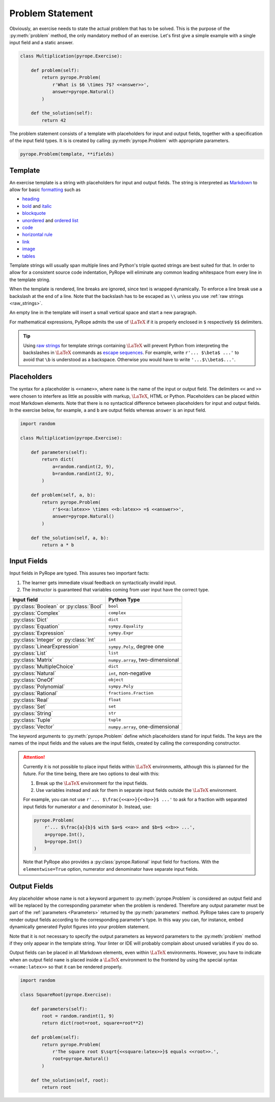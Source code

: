 
Problem Statement
=================

Obviously, an exercise needs to state the actual problem that has to be
solved. This is the purpose of the :py:meth:`problem` method, the only
mandatory method of an exercise. Let's first give a simple example with a
single input field and a static answer.

.. code-block:: python

    class Multiplication(pyrope.Exercise):

        def problem(self):
            return pyrope.Problem(
                r'What is $6 \times 7$? <<answer>>',
                answer=pyrope.Natural()
            )

        def the_solution(self):
            return 42

The problem statement consists of a template with placeholders for input and
output fields, together with a specification of the input field types. It is
is created by calling :py:meth:`pyrope.Problem` with appropriate parameters.

.. code-block:: python

    pyrope.Problem(template, **ifields)


Template
--------

An exercise template is a string with placeholders for input and output
fields. The string is interpreted as `Markdown
<https://www.markdownguide.org/>`_ to allow for basic `formatting
<https://www.markdownguide.org/cheat-sheet/>`_ such as

* `heading <https://www.markdownguide.org/basic-syntax/#headings>`_
* `bold <https://www.markdownguide.org/basic-syntax/#bold>`_ and `italic <https://www.markdownguide.org/basic-syntax/#italic>`_
* `blockquote <https://www.markdownguide.org/basic-syntax/#blockquotes-1>`_
* `unordered <https://www.markdownguide.org/basic-syntax/#unordered-lists>`_ and `ordered list <https://www.markdownguide.org/basic-syntax/#ordered-lists>`_
* `code <https://www.markdownguide.org/basic-syntax/#code>`_
* `horizontal rule <https://www.markdownguide.org/basic-syntax/#horizontal-rules>`_
* `link <https://www.markdownguide.org/basic-syntax/#links>`_
* `image <https://www.markdownguide.org/basic-syntax/#images-1>`_
* `tables <https://www.markdownguide.org/extended-syntax/#tables>`_

Template strings will usually span multiple lines and Python's triple quoted
strings are best suited for that. In order to allow for a consistent source
code indentation, PyRope will eliminate any common leading whitespace from
every line in the template string.

When the template is rendered, line breaks are ignored, since text is wrapped
dynamically. To enforce a line break use a backslash at the end of a line.
Note that the backslash has to be escaped as ``\\`` unless you use :ref:`raw
strings <raw_strings>`.

An empty line in the template will insert a small vertical space and start a
new paragraph.

For mathematical expressions, PyRope admits the use of :math:`\LaTeX` if it
is properly enclosed in ``$`` respectively ``$$`` delimiters.

.. _raw_strings:

.. tip::

    Using `raw strings
    <https://docs.python.org/3/reference/lexical_analysis.html#string-and-bytes-literals>`_
    for template strings containing :math:`\LaTeX` will prevent Python from
    interpreting the backslashes in :math:`\LaTeX` commands as `escape
    sequences
    <https://docs.python.org/3/reference/lexical_analysis.html#escape-sequences>`_.
    For example, write ``r'... $\beta$ ...'`` to avoid that ``\b`` is understood
    as a backspace. Otherwise you would have to write ``'...$\\beta$...'``.


Placeholders
------------

The syntax for a placeholder is ``<<name>>``, where ``name`` is the name of
the input or output field. The delimiters ``<<`` and ``>>`` were chosen to
interfere as little as possible with markup, :math:`\LaTeX`, HTML or Python.
Placeholders can be placed within most Markdown elements. Note that there is
no syntactical difference between placeholders for input and output fields.
In the exercise below, for example, ``a`` and ``b`` are output fields whereas
``answer`` is an input field.

.. code-block:: python

    import random

    class Multiplication(pyrope.Exercise):

        def parameters(self):
            return dict(
                a=random.randint(2, 9),
                b=random.randint(2, 9),
            )

        def problem(self, a, b):
            return pyrope.Problem(
                r'$<<a:latex>> \times <<b:latex>> =$ <<answer>>',
                answer=pyrope.Natural()
            )

        def the_solution(self, a, b):
            return a * b


Input Fields
------------

Input fields in PyRope are typed. This assures two important facts:

1. The learner gets immediate visual feedback on syntactically invalid input.
2. The instructor is guaranteed that variables coming from user input have the
   correct type.

=======================================  ======================================
Input field                              Python Type
=======================================  ======================================
:py:class:`Boolean` or :py:class:`Bool`  ``bool``
:py:class:`Complex`                      ``complex``
:py:class:`Dict`                         ``dict``
:py:class:`Equation`                     ``sympy.Equality``
:py:class:`Expression`                   ``sympy.Expr``
:py:class:`Integer` or :py:class:`Int`   ``int``
:py:class:`LinearExpression`             ``sympy.Poly``, degree one
:py:class:`List`                         ``list``
:py:class:`Matrix`                       ``numpy.array``, two-dimensional
:py:class:`MultipleChoice`               ``dict``
:py:class:`Natural`                      ``int``, non-negative
:py:class:`OneOf`                        ``object``
:py:class:`Polynomial`                   ``sympy.Poly``
:py:class:`Rational`                     ``fractions.Fraction``
:py:class:`Real`                         ``float``
:py:class:`Set`                          ``set``
:py:class:`String`                       ``str``
:py:class:`Tuple`                        ``tuple``
:py:class:`Vector`                       ``numpy.array``, one-dimensional
=======================================  ======================================

The keyword arguments to :py:meth:`pyrope.Problem` define which placeholders
stand for input fields. The keys are the names of the input fields and the
values are the input fields, created by calling the corresponding constructor.


.. attention::

    Currently it is not possible to place input fields within :math:`\LaTeX`
    environments, although this is planned for the future. For the time being,
    there are two options to deal with this:

    1. Break up the :math:`\LaTeX` environment for the input fields.

    2. Use variables instead and ask for them in separate input fields outside
       the :math:`\LaTeX` environment.

    For example, you can not use ``r'... $\frac{<<a>>}{<<b>>}$ ...'`` to ask
    for a fraction with separated input fields for numerator :math:`a` and
    denominator :math:`b`. Instead, use:

    .. code-block:: python

        pyrope.Problem(
            r'... $\frac{a}{b}$ with $a=$ <<a>> and $b=$ <<b>> ...',
            a=pyrope.Int(),
            b=pyrope.Int()
        )

    Note that PyRope also provides a :py:class:`pyrope.Rational` input field
    for fractions. With the ``elementwise=True`` option, numerator and
    denominator have separate input fields.


Output Fields
-------------

Any placeholder whose name is not a keyword argument to
:py:meth:`pyrope.Problem` is considered an output field and will be replaced
by the corresponding parameter when the problem is rendered. Therefore any
output parameter must be part of the :ref:`parameters <Parameters>` returned
by the :py:meth:`parameters` method. PyRope takes care to properly render
output fields according to the corresponding parameter's type. In this way
you can, for instance, embed dynamically generated Pyplot figures into your
problem statement.

Note that it is not necessary to specify the output parameters as keyword
parameters to the :py:meth:`problem` method if they only appear in the
template string. Your linter or IDE will probably complain about unused
variables if you do so.

Output fields can be placed in all Markdown elements, even
within :math:`\LaTeX` environments. However, you have to indicate when an
output field ``name`` is placed inside a :math:`\LaTeX` environment to the
frontend by using the special syntax ``<<name:latex>>`` so that it can be
rendered properly.

.. code-block:: python

    import random

    class SquareRoot(pyrope.Exercise):

        def parameters(self):
            root = random.randint(1, 9)
            return dict(root=root, square=root**2)

        def problem(self):
            return pyrope.Problem(
                r'The square root $\sqrt{<<square:latex>>}$ equals <<root>>.',
                root=pyrope.Natural()
            )

        def the_solution(self, root):
            return root
